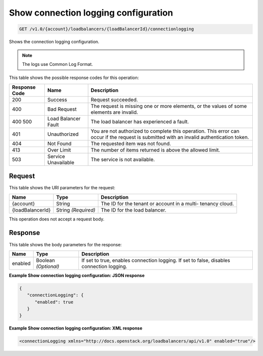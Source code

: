 
.. THIS OUTPUT IS GENERATED FROM THE WADL. DO NOT EDIT.

.. _get-show-connection-logging-configuration-v1.0-account-loadbalancers-loadbalancerid-connectionlogging:

Show connection logging configuration
^^^^^^^^^^^^^^^^^^^^^^^^^^^^^^^^^^^^^^^^^^^^^^^^^^^^^^^^^^^^^^^^^^^^^^^^^^^^^^^^

.. code::

    GET /v1.0/{account}/loadbalancers/{loadBalancerId}/connectionlogging

Shows the connection logging configuration.

.. note::
   The logs use Common Log Format.
   
   



This table shows the possible response codes for this operation:


+--------------------------+-------------------------+-------------------------+
|Response Code             |Name                     |Description              |
+==========================+=========================+=========================+
|200                       |Success                  |Request succeeded.       |
+--------------------------+-------------------------+-------------------------+
|400                       |Bad Request              |The request is missing   |
|                          |                         |one or more elements, or |
|                          |                         |the values of some       |
|                          |                         |elements are invalid.    |
+--------------------------+-------------------------+-------------------------+
|400 500                   |Load Balancer Fault      |The load balancer has    |
|                          |                         |experienced a fault.     |
+--------------------------+-------------------------+-------------------------+
|401                       |Unauthorized             |You are not authorized   |
|                          |                         |to complete this         |
|                          |                         |operation. This error    |
|                          |                         |can occur if the request |
|                          |                         |is submitted with an     |
|                          |                         |invalid authentication   |
|                          |                         |token.                   |
+--------------------------+-------------------------+-------------------------+
|404                       |Not Found                |The requested item was   |
|                          |                         |not found.               |
+--------------------------+-------------------------+-------------------------+
|413                       |Over Limit               |The number of items      |
|                          |                         |returned is above the    |
|                          |                         |allowed limit.           |
+--------------------------+-------------------------+-------------------------+
|503                       |Service Unavailable      |The service is not       |
|                          |                         |available.               |
+--------------------------+-------------------------+-------------------------+


Request
""""""""""""""""




This table shows the URI parameters for the request:

+--------------------------+-------------------------+-------------------------+
|Name                      |Type                     |Description              |
+==========================+=========================+=========================+
|{account}                 |String                   |The ID for the tenant or |
|                          |                         |account in a multi-      |
|                          |                         |tenancy cloud.           |
+--------------------------+-------------------------+-------------------------+
|{loadBalancerId}          |String *(Required)*      |The ID for the load      |
|                          |                         |balancer.                |
+--------------------------+-------------------------+-------------------------+





This operation does not accept a request body.




Response
""""""""""""""""





This table shows the body parameters for the response:

+--------------------------+-------------------------+-------------------------+
|Name                      |Type                     |Description              |
+==========================+=========================+=========================+
|enabled                   |Boolean *(Optional)*     |If set to true, enables  |
|                          |                         |connection logging. If   |
|                          |                         |set to false, disables   |
|                          |                         |connection logging.      |
+--------------------------+-------------------------+-------------------------+







**Example Show connection logging configuration: JSON response**


.. code::

    {
       "connectionLogging": {
          "enabled": true
       }
    }


**Example Show connection logging configuration: XML response**


.. code::

    <connectionLogging xmlns="http://docs.openstack.org/loadbalancers/api/v1.0" enabled="true"/>

